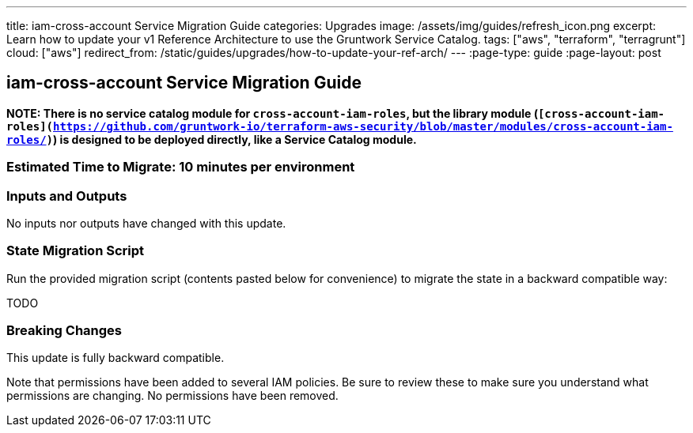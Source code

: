 ---
title: iam-cross-account Service Migration Guide
categories: Upgrades
image: /assets/img/guides/refresh_icon.png
excerpt: Learn how to update your v1 Reference Architecture to use the Gruntwork Service Catalog.
tags: ["aws", "terraform", "terragrunt"]
cloud: ["aws"]
redirect_from: /static/guides/upgrades/how-to-update-your-ref-arch/
---
:page-type: guide
:page-layout: post

:toc:
:toc-placement!:

// GitHub specific settings. See https://gist.github.com/dcode/0cfbf2699a1fe9b46ff04c41721dda74 for details.
ifdef::env-github[]
:tip-caption: :bulb:
:note-caption: :information_source:
:important-caption: :heavy_exclamation_mark:
:caution-caption: :fire:
:warning-caption: :warning:
toc::[]
endif::[]

== iam-cross-account Service Migration Guide

*NOTE: There is no service catalog module for `cross-account-iam-roles`, but the library module
(`[cross-account-iam-roles](https://github.com/gruntwork-io/terraform-aws-security/blob/master/modules/cross-account-iam-roles/)`)
is designed to be deployed directly, like a Service Catalog module.*

=== Estimated Time to Migrate: 10 minutes per environment

=== Inputs and Outputs

No inputs nor outputs have changed with this update.

=== State Migration Script

Run the provided migration script (contents pasted below for convenience) to migrate the state in a backward compatible
way:

TODO

=== Breaking Changes

This update is fully backward compatible.

Note that permissions have been added to several IAM policies. Be sure to review these to make sure you understand what
permissions are changing. No permissions have been removed.
